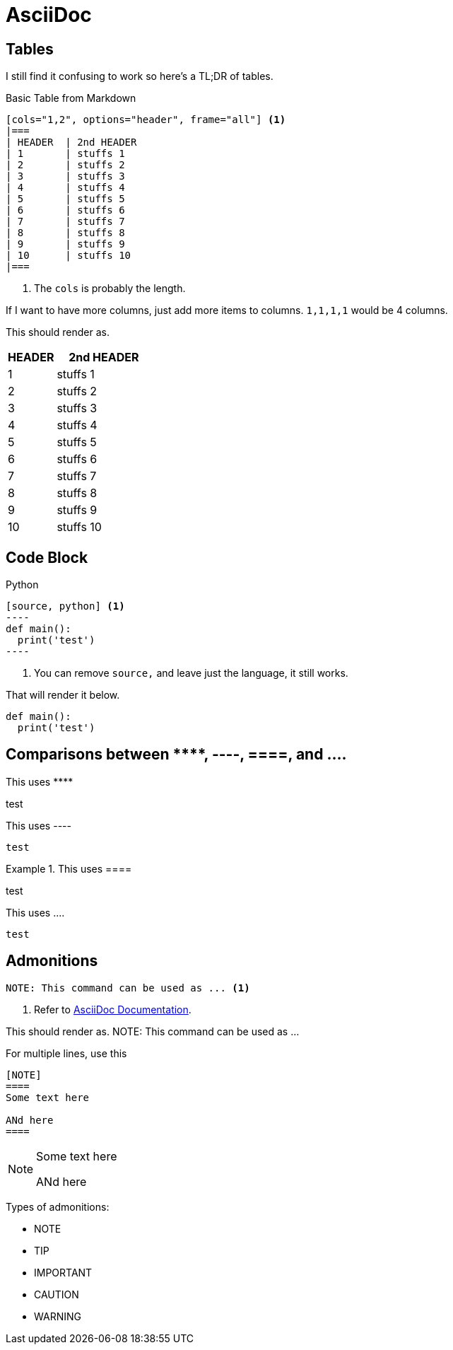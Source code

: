 = AsciiDoc

== Tables

I still find it confusing to work so here's a TL;DR of tables.

.Basic Table from Markdown
....
[cols="1,2", options="header", frame="all"] <.>
|===
| HEADER  | 2nd HEADER 
| 1       | stuffs 1 
| 2       | stuffs 2
| 3       | stuffs 3
| 4       | stuffs 4
| 5       | stuffs 5
| 6       | stuffs 6
| 7       | stuffs 7
| 8       | stuffs 8
| 9       | stuffs 9
| 10      | stuffs 10
|===
....
<.> The ``cols`` is probably the length.

If I want to have more columns, just add more items to columns.
``1,1,1,1`` would be 4 columns.

This should render as.

[cols="1,2", options="header", frame="all"]
|===
| HEADER  | 2nd HEADER 
| 1       | stuffs 1 
| 2       | stuffs 2
| 3       | stuffs 3
| 4       | stuffs 4
| 5       | stuffs 5
| 6       | stuffs 6
| 7       | stuffs 7
| 8       | stuffs 8
| 9       | stuffs 9
| 10      | stuffs 10
|===

== Code Block

.Python
....
[source, python] <.>
----
def main():
  print('test')
----
....
<.> You can remove ``source,`` and leave just the language, it still works.

That will render it below.

[source, python]
----
def main():
  print('test')
----

== Comparisons between +++****+++, ----, ====, and ....

This uses +++****+++
****
test
****

.This uses +++----+++
----
test
----

.This uses +++====+++
====
test
====

.This uses +++....+++
....
test
....

== Admonitions


----
NOTE: This command can be used as ... <.>
----
<.> Refer to https://docs.asciidoctor.org/asciidoc/latest/blocks/admonitions[AsciiDoc Documentation]. 

This should render as.
NOTE: This command can be used as ...

For multiple lines, use this

----
[NOTE]
====
Some text here

ANd here
====
----

[NOTE]
====
Some text here

ANd here
====

Types of admonitions:

* NOTE
* TIP
* IMPORTANT
* CAUTION
* WARNING



